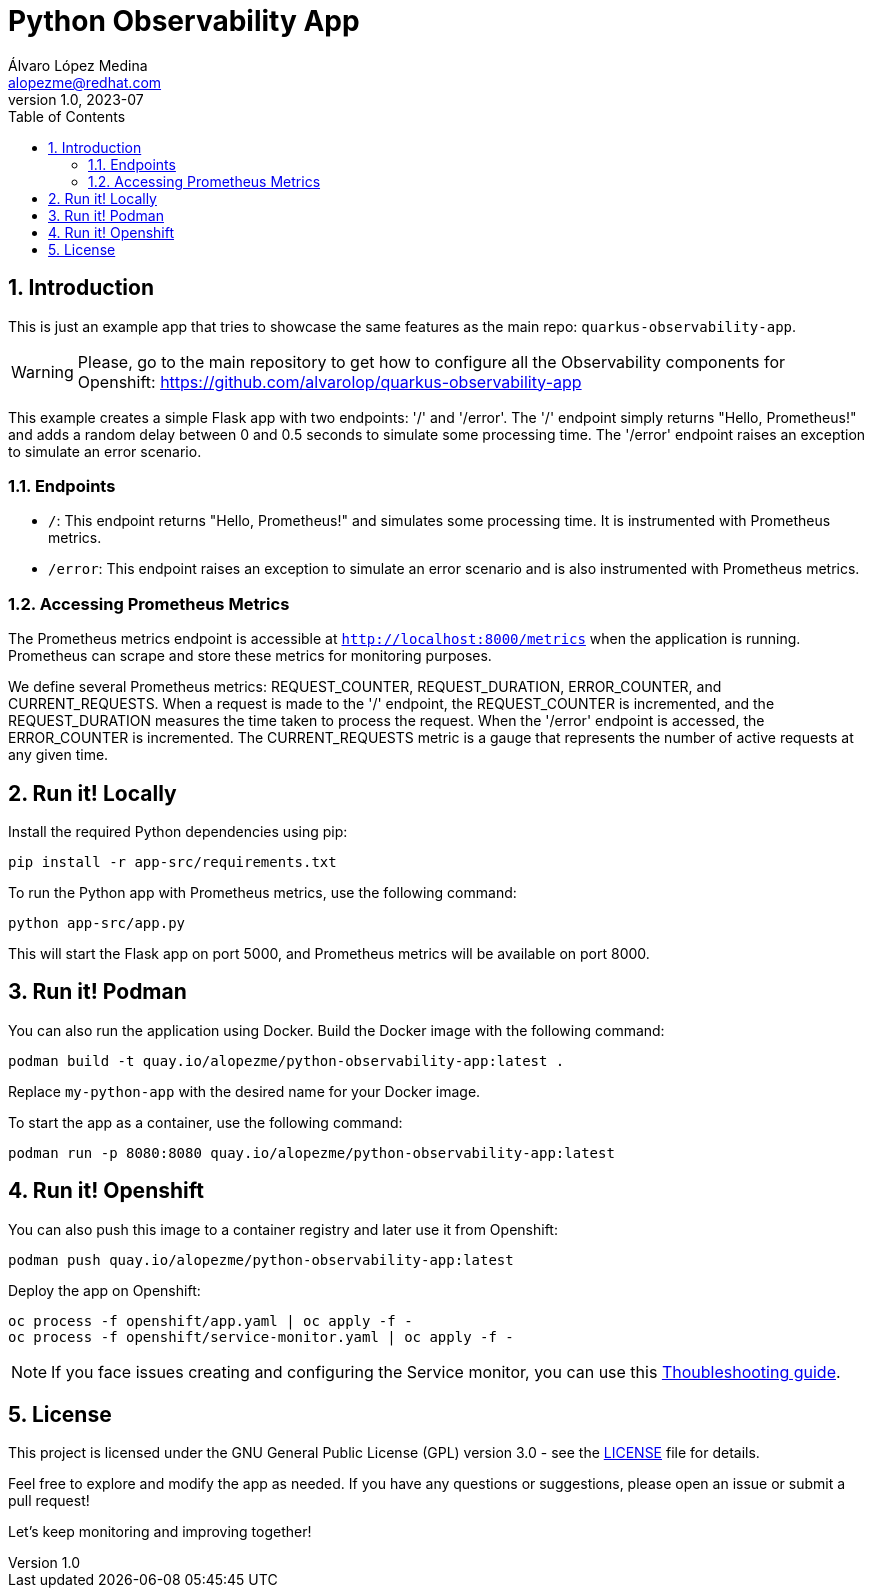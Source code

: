 = Python Observability App
Álvaro López Medina <alopezme@redhat.com>
v1.0, 2023-07
// Metadata
:description: This is just an example app that tries to showcase the same features as the main repo: `quarkus-observability-app`
:keywords: openshift, Python, logging, metrics, tracing, red hat
// Create TOC wherever needed
:toc: macro
:sectanchors:
:sectnumlevels: 3
:sectnums: 
:source-highlighter: pygments
:imagesdir: docs/images
// Start: Enable admonition icons
ifdef::env-github[]
:tip-caption: :bulb:
:note-caption: :information_source:
:important-caption: :heavy_exclamation_mark:
:caution-caption: :fire:
:warning-caption: :warning:
// Icons for GitHub
:yes: :heavy_check_mark:
:no: :x:
endif::[]
ifndef::env-github[]
:icons: font
// Icons not for GitHub
:yes: icon:check[]
:no: icon:times[]
endif::[]

// Create the Table of contents here
toc::[]


== Introduction

This is just an example app that tries to showcase the same features as the main repo: `quarkus-observability-app`.

WARNING: Please, go to the main repository to get how to configure all the Observability components for Openshift: https://github.com/alvarolop/quarkus-observability-app

This example creates a simple Flask app with two endpoints: '/' and '/error'. The '/' endpoint simply returns "Hello, Prometheus!" and adds a random delay between 0 and 0.5 seconds to simulate some processing time. The '/error' endpoint raises an exception to simulate an error scenario.




=== Endpoints

* `/`: This endpoint returns "Hello, Prometheus!" and simulates some processing time. It is instrumented with Prometheus metrics.
* `/error`: This endpoint raises an exception to simulate an error scenario and is also instrumented with Prometheus metrics.

=== Accessing Prometheus Metrics

The Prometheus metrics endpoint is accessible at `http://localhost:8000/metrics` when the application is running. Prometheus can scrape and store these metrics for monitoring purposes.

We define several Prometheus metrics: REQUEST_COUNTER, REQUEST_DURATION, ERROR_COUNTER, and CURRENT_REQUESTS. When a request is made to the '/' endpoint, the REQUEST_COUNTER is incremented, and the REQUEST_DURATION measures the time taken to process the request. When the '/error' endpoint is accessed, the ERROR_COUNTER is incremented. The CURRENT_REQUESTS metric is a gauge that represents the number of active requests at any given time.




== Run it! Locally

Install the required Python dependencies using pip:

[source, bash]
----
pip install -r app-src/requirements.txt
----

To run the Python app with Prometheus metrics, use the following command:

[source, bash]
----
python app-src/app.py
----

This will start the Flask app on port 5000, and Prometheus metrics will be available on port 8000.



== Run it! Podman

You can also run the application using Docker. Build the Docker image with the following command:

[source, bash]
----
podman build -t quay.io/alopezme/python-observability-app:latest .
----

Replace `my-python-app` with the desired name for your Docker image.

To start the app as a container, use the following command:

[source, bash]
----
podman run -p 8080:8080 quay.io/alopezme/python-observability-app:latest
----


== Run it! Openshift

You can also push this image to a container registry and later use it from Openshift:

[source, bash]
----
podman push quay.io/alopezme/python-observability-app:latest
----

Deploy the app on Openshift:

[source, bash]
----
oc process -f openshift/app.yaml | oc apply -f -
oc process -f openshift/service-monitor.yaml | oc apply -f -
----

NOTE: If you face issues creating and configuring the Service monitor, you can use this https://github.com/prometheus-operator/prometheus-operator/blob/main/Documentation/troubleshooting.md[Thoubleshooting guide].


== License

This project is licensed under the GNU General Public License (GPL) version 3.0 - see the link:./LICENSE[LICENSE] file for details.

Feel free to explore and modify the app as needed. If you have any questions or suggestions, please open an issue or submit a pull request!

Let's keep monitoring and improving together! 

